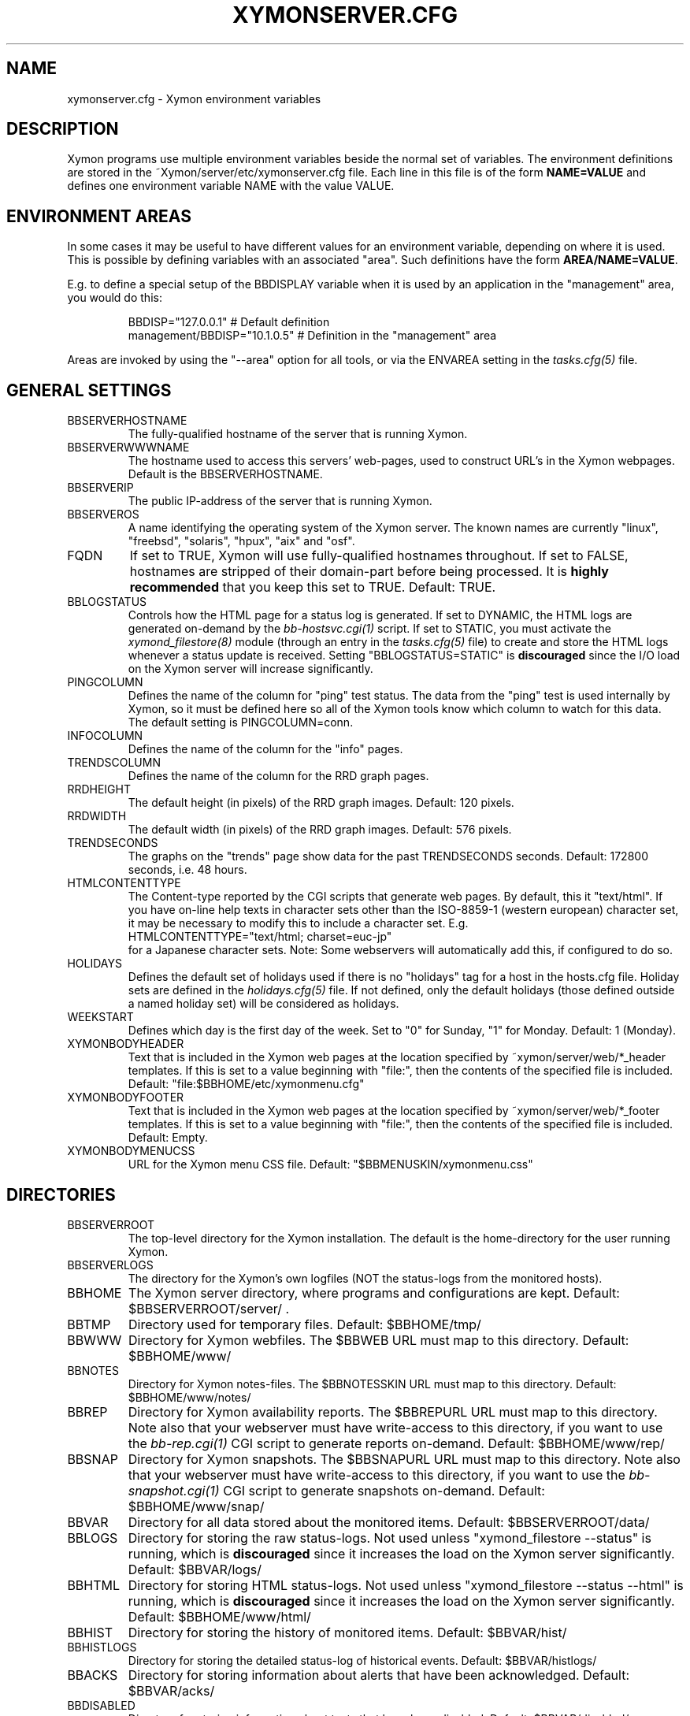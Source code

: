 .TH XYMONSERVER.CFG 5 "Version 4.2.3:  4 Feb 2009" "Xymon"
.SH NAME
xymonserver.cfg \- Xymon environment variables

.SH DESCRIPTION
Xymon programs use multiple environment variables beside the
normal set of variables.  The environment definitions
are stored in the ~Xymon/server/etc/xymonserver.cfg file. 
Each line in this file is of the form \fBNAME=VALUE\fR and defines
one environment variable NAME with the value VALUE.

.SH ENVIRONMENT AREAS
In some cases it may be useful to have different values for an environment
variable, depending on where it is used. This is possible by defining
variables with an associated "area". Such definitions have the form
\fBAREA/NAME=VALUE\fR.

E.g. to define a special setup of the BBDISPLAY variable when it is used
by an application in the "management" area, you would do this:
.IP
.nf
  BBDISP="127.0.0.1"            # Default definition
  management/BBDISP="10.1.0.5"  # Definition in the "management" area
.fi
.LP
Areas are invoked by using the "--area" option for all tools, or via the 
ENVAREA setting in the
.I tasks.cfg(5)
file.

.SH GENERAL SETTINGS

.IP BBSERVERHOSTNAME
The fully-qualified hostname of the server that is running Xymon.

.IP BBSERVERWWWNAME
The hostname used to access this servers' web-pages, used to construct
URL's in the Xymon webpages. Default is the BBSERVERHOSTNAME.

.IP BBSERVERIP
The public IP-address of the server that is running Xymon.

.IP BBSERVEROS
A name identifying the operating system of the Xymon server. The 
known names are currently "linux", "freebsd", "solaris", "hpux",
"aix" and "osf".

.IP FQDN
If set to TRUE, Xymon will use fully-qualified hostnames throughout.
If set to FALSE, hostnames are stripped of their domain-part before
being processed. It is \fBhighly recommended\fR that you keep this
set to TRUE. Default: TRUE.

.IP BBLOGSTATUS
Controls how the HTML page for a status log is generated. If set to
DYNAMIC, the HTML logs are generated on-demand by the 
.I bb-hostsvc.cgi(1)
script. If set to STATIC, you must activate the
.I xymond_filestore(8)
module (through an entry in the
.I tasks.cfg(5)
file) to create and store the HTML logs whenever a status update is
received. Setting "BBLOGSTATUS=STATIC" is \fBdiscouraged\fR since the
I/O load on the Xymon server will increase significantly.

.IP PINGCOLUMN
Defines the name of the column for "ping" test status. The data from
the "ping" test is used internally by Xymon, so it must be defined
here so all of the Xymon tools know which column to watch for this 
data. The default setting is PINGCOLUMN=conn.

.IP INFOCOLUMN
Defines the name of the column for the "info" pages.

.IP TRENDSCOLUMN
Defines the name of the column for the RRD graph pages.

.IP RRDHEIGHT
The default height (in pixels) of the RRD graph images.
Default: 120 pixels.

.IP RRDWIDTH
The default width (in pixels) of the RRD graph images.
Default: 576 pixels.

.IP TRENDSECONDS
The graphs on the "trends" page show data for the past TRENDSECONDS
seconds. Default: 172800 seconds, i.e. 48 hours.

.IP HTMLCONTENTTYPE
The Content-type reported by the CGI scripts that generate web pages.
By default, this it "text/html". If you have on-line help texts in
character sets other than the ISO-8859-1 (western european) character
set, it may be necessary to modify this to include a character set.
E.g.
.br
   HTMLCONTENTTYPE="text/html; charset=euc-jp"
.br
for a Japanese character sets. Note: Some webservers will automatically
add this, if configured to do so.

.IP HOLIDAYS
Defines the default set of holidays used if there is no "holidays" 
tag for a host in the hosts.cfg file. Holiday sets are defined in the
.I holidays.cfg(5)
file. If not defined, only the default holidays (those defined outside
a named holiday set) will be considered as holidays.

.IP WEEKSTART
Defines which day is the first day of the week. Set to "0" for Sunday,
"1" for Monday. Default: 1 (Monday).

.IP XYMONBODYHEADER
Text that is included in the Xymon web pages at the location specified
by ~xymon/server/web/*_header templates. If this is set to a value
beginning with "file:", then the contents of the specified file is
included. Default: "file:$BBHOME/etc/xymonmenu.cfg"

.IP XYMONBODYFOOTER
Text that is included in the Xymon web pages at the location specified
by ~xymon/server/web/*_footer templates. If this is set to a value
beginning with "file:", then the contents of the specified file is
included. Default: Empty.

.IP XYMONBODYMENUCSS
URL for the Xymon menu CSS file. Default: "$BBMENUSKIN/xymonmenu.css"


.SH DIRECTORIES

.IP BBSERVERROOT
The top-level directory for the Xymon installation. The default 
is the home-directory for the user running Xymon.

.IP BBSERVERLOGS
The directory for the Xymon's own logfiles (NOT the status-logs
from the monitored hosts).

.IP BBHOME
The Xymon server directory, where programs and configurations are kept.
Default: $BBSERVERROOT/server/ .

.IP BBTMP
Directory used for temporary files. Default: $BBHOME/tmp/

.IP BBWWW
Directory for Xymon webfiles. The $BBWEB URL must map to this directory.
Default: $BBHOME/www/

.IP BBNOTES
Directory for Xymon notes-files. The $BBNOTESSKIN URL must map to this directory.
Default: $BBHOME/www/notes/

.IP BBREP
Directory for Xymon availability reports. The $BBREPURL URL must map to this directory.
Note also that your webserver must have write-access to this directory, if you want to
use the 
.I bb-rep.cgi(1)
CGI script to generate reports on-demand. Default: $BBHOME/www/rep/

.IP BBSNAP
Directory for Xymon snapshots. The $BBSNAPURL URL must map to this directory.
Note also that your webserver must have write-access to this directory, if you want to
use the 
.I bb-snapshot.cgi(1)
CGI script to generate snapshots on-demand. Default: $BBHOME/www/snap/

.IP BBVAR
Directory for all data stored about the monitored items. 
Default: $BBSERVERROOT/data/

.IP BBLOGS
Directory for storing the raw status-logs. Not used unless
"xymond_filestore --status" is running, which is \fBdiscouraged\fR
since it increases the load on the Xymon server significantly.
Default: $BBVAR/logs/

.IP BBHTML
Directory for storing HTML status-logs. Not used unless
"xymond_filestore --status --html" is running, which is \fBdiscouraged\fR
since it increases the load on the Xymon server significantly.
Default: $BBHOME/www/html/

.IP BBHIST
Directory for storing the history of monitored items.
Default: $BBVAR/hist/

.IP BBHISTLOGS
Directory for storing the detailed status-log of historical events.
Default: $BBVAR/histlogs/

.IP BBACKS
Directory for storing information about alerts that have been acknowledged.
Default: $BBVAR/acks/

.IP BBDISABLED
Directory for storing information about tests that have been disabled.
Default: $BBVAR/disabled/

.IP BBDATA
Directory for storing incoming "data" messages.
Default: $BBVAR/data/

.IP BBRRDS
Top-level directory for storing RRD files (the databases with
trend-information used to generate graphs).
Default: $BBVAR/rrd/

.IP CLIENTLOGS
Directory for storing the data sent by a Xymon client around the
time a status changes to a warning (yellow) or critical (red) state.
Used by the
.I xymond_hostdata(8)
module.
Default: $BBVAR/hostdata/

.IP XYMONCGILOGDIR
Directory where debug output from CGI applications are stored. If not
specified, it defaults to $BBSERVERLOGS, but this is often a directory
that is not writable by the userid running the CGI applications. It
is therefore recommended when using "--debug" on CGI applications that
you create a separate directory owned by the user running your webserver,
and point XYMONCGILOGDIR to this directory.


.SH SYSTEM FILES

.IP HOSTSCFG
Full path to the Xymon
.I hosts.cfg(5)
configuration file. Default: $BBHOME/etc/hosts.cfg.

.IP BB
Full path to the 
.I xymon(1)
client program. Default: $BBHOME/bin/xymon.

.IP BBGEN
Full path to the
.I bbgen(1)
webpage generator program. Default: $BBHOME/bin/bbgen.


.SH URLS
.IP BBSERVERWWWURL
The root URL for the Xymon webpages, without the hostname. This
URL must be mapped to the ~/server/www/ directory in your webserver
configuration. See the sample Apache configuration in ~/server/etc/xymon-apache.conf.

.IP BBSERVERCGIURL
The root URL for the Xymon CGI-scripts, without the hostname. This
directory must be mapped to the ~/cgi-bin/ directory in your webserver
configuration, and must be flagged as holding executable scripts. See
the sample Apache configuration in ~/server/etc/xymon-apache.conf.

.IP BBWEBHOST
Initial part of the Xymon URL, including just the protocol and the
hostname, e.g. "http://www.foo.com"

.IP BBWEBHOSTURL
Prefix for all of the static Xymon webpages, e.g. "http://www.foo.com/xymon"

.IP BBWEBHTMLLOGS
URL prefix for the static HTML status-logs generated when BBLOGSTATUS=STATIC.
Note that this setting is \fBdiscouraged\fR so this setting should not be used.

.IP BBWEB
URL prefix (without hostname) of the Xymon webpages. E.g. "/xymon".

.IP BBSKIN
URL prefix (without hostname) of the Xymon graphics. E.g. "/xymon/gifs".

.IP BBHELPSKIN
URL prefix (without hostname) of the Xymon on-line help files. E.g "/xymon/help".

.IP BBMENUSKIN
URL prefix (without hostname) of the Xymon menu files. E.g "/xymon/menu".

.IP BBNOTESSKIN
URL prefix (without hostname) of the Xymon on-line notes files. E.g "/xymon/notes".

.IP BBREPURL
URL prefix (without hostname) of the Xymon availability reports. E.g. "/xymon/rep".

.IP BBSNAPURL
URL prefix (without hostname) of the Xymon snapshots. E.g. "/xymon/snap".

.IP BBWAP
URL prefix (without hostname) of the Xymon WAP/WML files. E.g. "/xymon/wml".

.IP CGIBINURL
URL prefix (without hostname) of the Xymon CGI-scripts. Default: $BBSERVERCGIURL .

.IP COLUMNDOCURL
Format string used to build a link to the documentation for a column heading.
Default: "$CGIBINURL/hobbitcolumn.sh?%s", which causes links to use the
.I hobbitcolumn.sh(1)
script to document a column.


.SH SETTINGS FOR SENDING MESSAGES TO XYMON
.IP BBDISP
The IP-address used to contact the
.I xymond(8)
service. Used by clients and the tools that perform network tests.
Default: $BBSERVERIP

.IP BBDISPLAYS
List of IP-adresses. Clients and network test tools will try to
send status reports to a Xymon server running on each of these
adresses. This setting is only used if BBDISP=0.0.0.0.

.IP PAGELEVELS
Compatibility setting for Big Brother: List of colors that are 
considered "critical" and therefore will trigger an alert. Not
used by Xymon.

.IP BBPAGE
Compatibility setting for Big Brother: This is the IP-address of
the server where a BBPAGER service is running. It is not used by Xymon.

.IP BBPAGERS
Compatibility setting for Big Brother: List of servers running the
BBPAGER service, used if BBPAGE=0.0.0.0. It is not used by Xymon.

.IP BBPORT
The portnumber for used to contact the
.I xymond(8)
service. Used by clients and the tools that perform network tests.
Default: 1984.

.IP DOCOMBO
Compatibility setting for Big Brother. Controls whether so send 
combo-messages or not. Ignored by Xymon.

.IP BBMAXMSGSPERCOMBO
The maximum number of status messages to combine into one
combo message. You may need to lower this number of your
BBDISPLAY server has trouble keeping up with the incoming
status messages from xymonnet.  Default: 100.

.IP BBSLEEPBETWEENMSGS
Length of a pause introduced between each successive transmission
of a combo-message by xymonnet. You may have to increase this
value to give your BBDISPLAY server time to process one combo
message before the next one arrives. This number defines how
many microseconds to wait between the messages.
Default: 0 (send messages as quickly as possible).


.SH XYMOND SETTINGS

.IP ALERTCOLORS
Comma-separated list of the colors that may trigger an alert-message.
The default is "red,yellow,purple". Note that alerts may further be
generated or suppresed based on the configuration in the
.I alerts.cfg(5)
file.

.IP OKCOLORS
Comma-separated list of the colors that may trigger a recovery-message.
The default is "green,clear,blue".

.IP ALERTREPEAT
How often alerts get repeated while a status is in an alert state.
This is the default setting, which may be changed in the 
.I alerts.cfg(5)
file.

.IP BBGHOSTS
Controls how status messages from unknown hosts (i.e. hosts not
listed in the hosts.cfg file) are handled.
.sp
.BR BBGHOSTS=1:
Causes the status report to be silently discarded. This is the
default behaviour in Xymon.
.sp
.BR BBGHOSTS=2: 
Discards the status report, but keep track of the hostname
and report it on the xymond status page.
.sp
When BBGHOSTS is set to 1 or 2, the hostnames in incoming 
status-messages is matched without any case-sensitivity,
unlike normal Big Brother which is case-sensitive in
hostnames. So with BBGHOSTS set to 1 or 2, "WWW.FOO.COM"
and "www.foo.com" are considered to be the same host.
If necessary, the incoming hostname will be changed
to match the way it is written in the hosts.cfg file,
changing case as needed.

.IP MAXMSG_STATUS
The maximum size of a "status" message in kB, default: 256.
Status messages are the ones that end up as columns on the 
web display. The default size should be adequate in most
cases, but some extension scripts can generate very large
status messages - close to 1024 kB. You should only change
this if you see messages in the xymond log file about status
messages being truncated.

.IP MAXMSG_CLIENT
The maximum size of a "client" message in kB, default: 512.
"client" messages are generated by the Xymon client, and often
include large process-listings. You should only change
this if you see messages in the xymond log file about client
messages being truncated.

.IP MAXMSG_DATA
The maximum size of a "data" message in kB, default: 256.
"data" messages are typically used for client reports of
e.g. netstat or vmstat data. You should only change this
setting if you see messages in the xymond log file about
data messages being truncated.

.IP MAXMSG_NOTES
The maximum size of a "notes" message in kB, default: 256.
"notes" messages provide a way for uploading documentation
about a host to Xymon; it is not enabled by default. If you 
want to upload large documents, you may need to change this
setting.

.IP MAXMSG_STACHG
The maximum size of a "status change" message in kB, default: 
Current value of the MAXMSG_STATUS setting.  Status-change 
messages occur when a status changes color. There is no 
reason to change this setting.

.IP MAXMSG_PAGE
The maximum size of a "page" message in kB, default: 
Current value of the MAXMSG_STATUS setting. "page" messages
are alerts, and include the status message that triggers the
alert. There is no reason to change this setting.

.IP MAXMSG_ENADIS
The maximum size of an "enadis" message in kB, default: 32.
"enadis" are small messages used when enabling or disabling
hosts and tests, so the default size should be adequate.

.IP MAXMSG_CLICHG
The maximum size of a "client change" message in kB, default: 
Current value of the MAXMSG_CLIENT setting.  Client-change 
messages occur when a status changes color to one of the
alert-colors, usually red, yellow and purple. There is no 
reason to change this setting.


.SH XYMOND_HISTORY SETTINGS

.IP BBALLHISTLOG
If set to TRUE,
.I xymond_history(8)
will update the $BBHIST/allevents file logging all changes to
a status. The allevents file is used by the
.I bb-eventlog.cgi(1)
tool to show the list of recent events on the BB2 webpage.

.IP BBHOSTHISTLOG
If set to TRUE,
.I xymond_history(8)
will update the host-specific eventlog that keeps record
of all status changes for a host. This logfile is not used
by any Xymon tool.

.IP SAVESTATUSLOG
If set to TRUE,
.I xymond_history(8)
will save historical detailed status-logs to the $BBHISTLOGS
directory.


.SH XYMOND_ALERT SETTINGS

.IP MAIL
Command used to send alerts via e-mail, including a "Subject:"
header in the mail. Default: "mail -s"

.IP MAILC
Command used to send alerts via e-mail in a form that does not
have a "Subject" in the mail. Default: "mail"

.IP SVCCODES
Maps status-columns to numeric service-codes. The numeric codes are
used when sending an alert using a script, where the numeric code of
the service is provided in the BBSVCNUM variable.


.SH XYMOND_RRD SETTINGS

.IP TEST2RRD
List of "COLUMNNAME[=RRDSERVICE]" settings, that define which
status- and data-messages have a corresponding RRD graph. You will 
normally not need to modify this, unless you have added a
custom TCP-based test to the protocols.cfg file, and want to collect data about
the response-time, OR if you are using the
.I xymond_rrd(8)
external script mechanism to collect data from custom tests. 
Note: All TCP tests are automatically added.

This is also used by the 
.I bb-hostsvc.cgi(1) 
script to determine if the detailed status view of a test should 
include a graph.

.IP GRAPHS
List of the RRD databases, that should be shown as a graph on
the "trends" column.

.IP NORRDDISKS
This is used to disable the tracking of certain filesystems. By default
all filesystems reported by a client are tracked. In some cases you may want 
to disable this for certain filesystems, e.g. database filesystems since they
are always completely full. This setting is a regular expression that is matched
against the filesystem name (the Unix mount-point, or the Windows disk-letter) -
if the filesystem name matches this expression, then it will not be tracked
by Xymon.
.br
Note: Setting this does not affect filesystems that are already being tracked
by Xymon - to remove them, you must remove the RRD files for the unwanted filesystems
from the ~xymon/data/rrd/HOSTNAME/ directory.

.IP RRDDISKS
This is used to enable tracking of only selected filesystems (see the NORRDDISKS
setting above). By default all filesystems are being tracked, setting this changes 
that default so that only those filesystems that match this pattern will be 
tracked.


.SH XYMONNET NETWORK TEST SETTINGS

.IP BBLOCATION
If this variable is defined, then only the hosts that have been tagged
with "NET:$BBLOCATION" will be tested by the xymonnet tool.

.IP CONNTEST
If set to TRUE, the connectivity (ping) test will be performed.

.IP IPTEST_2_CLEAR_ON_FAILED_CONN
If set to TRUE, then failing network tests go CLEAR if the conn-test fails.

.IP NONETPAGE
List of network services (separated with <space>) that should go yellow
upon failure instead of red.

.IP BBROUTERTEXT
When using the "router" or "depends" tags for a host, a failure
status will include text that an "Intermediate router is down".
With todays network topologies, the router could be a switch or
another network device; if you define this environment variable
the word "router" will be replaced with whatever you put into
the variable. So to inform the users that an intermediate switch
or router is down, use BBROUTERTEXT="switch or router".  This can 
also be set on a per-host basis using the "DESCR:hosttype:description"
tag in the 
.I hosts.cfg(5)
file.

.IP NETFAILTEXT
When a network test fails, the status message reports "SERVICENAME
not OK". The "not OK" message can be changed via this variable, e.g.
you can change it to "FAILED" or customize it as you like.

.IP FPING
The command used to run the
.I xymonping(1)
tool for the connectivity test. (The name FPING is due to the fact that
the "fping" utility was used until Xymon version 4.2). This may include 
suid-root wrappers and xymonping options.
Default: "xymonping"

.IP TRACEROUTE
Defines the location of the "traceroute" tool and
any options needed to run it. traceroute it used by
the connectivity test when the ping test fails; if
requested via the "trace" tag, the TRACEROUTE command
is executed to try to determine the point in the
network that is causing the problem. By default the
command executed is "traceroute -n -q 2 -w 2 -m 15"
(no DNS lookup, max. 2 probes, wait 2 seconds per hop,
max 15 hops).
.sp
If you have the
.I mtr(8)
tool installed - available from http://www.bitwizard.nl/mtr/ - I
strongly recommend using this instead. The recommended
setting for mtr is "/usr/sbin/mtr -c 2 -n --report" (the
exact path to the mtr utility may be different on your 
system).  Note that mtr needs to be installed suid-root 
on most systems.

.IP NTPDATE
Defines the 
.I ntpdate(1)
program used for the "ntp" test.  
Default: "ntpdate"

.IP RPCINFO
Defines the
.I rpcinfo(8)
program used for "rpc" tests.
Default: "rpcinfo"


.SH BBGEN WEBPAGE GENERATOR SETTINGS

.IP XYMONLOGO
HTML code that is inserted on all standard headers. The default is to add
the text "Xymon" in the upper-left corner of the page, but you can easily 
replace this with e.g. a company logo. If you do, I suggest that you keep 
it at about 30-35 pixels high, and 100-150 pixels wide.

.IP MKBBLOCAL
The string "Pages hosted locally" that appears above all of the pages
linked from the main Xymon webpage.

.IP MKBBSUBLOCAL
The string "Subpages hosted locally" that appears above all of the sub-pages
linked from pages below the main Xymon webpage.

.IP MKBBREMOTE
The string "Remote status display" that appears about the summary
statuses displayed on the min Xymon webpage.

.IP MKBBTITLE
HTML tags designed to go in a <FONT> tag, to choose the font for 
titles of the webpages.

.IP MKBBROWFONT
HTML tags designed to go in a <FONT> tag, to choose the font for 
row headings (hostnames) on the webpages.

.IP MKBBCOLFONT
HTML tags designed to go in a <FONT> tag, to chose the font for
column headings (test names) on the webpages.

.IP MKBBACKFONT
HTML tags designed to go in a <FONT> tag, to chose the font for
the acknowledgement text displayed on the status-log HTML page
for an acknowledged status.

.IP ACKUNTILMSG
When displaying the detailed status of an acknowledged test,
Xymon will include the time that the acknowledge expires
using the print-format defined in this setting. You can define
the timeformat using the controls in your systems
.I strftime(3)
routine, and add the text suitable for your setup.

.IP BBDATEFORMAT
On webpages generated by bbgen, the default header includes
the current date and time. Normally this looks like "Tue Aug 24
21:59:47 2004". The BBDATEFORMAT controls the format of this
timestamp - you can define the format using the controls in the 
.I strftime(3)
routine. E.g. to have it show up as "2004-08-24 21:59:47 +0200"
you would set BBDATEFORMAT="%Y-%m-%d %H:%M:%S %z"

.IP HOLIDAYFORMAT
How holiday dates are displayed. The default is "%d/%m" which
show the day and month. American users may want to change this 
to "%m/%d" to suit their preferred date-display style. This
is a formatting string for the system
.I strftime(3)
routine, so any controls available for this routine may be used.

.IP MKBB2COLREPEAT
Inspired by Jeff Stoner's col_repeat_patch.tgz patch, this defines
the maximum number of rows before repeating the column headings
on a webpage. This sets the default value for the 
.I bbgen(1)
"--maxrows" option; if the command-line option is also specifed,
then it overrides this environment variable. Note that unlike
Jeff's patch, bbgen implements this for both the bb2.html page
and all other pages (bb.html, subpages, bbnk.html). 

.IP SUMMARY_SET_BKG
If set to TRUE, then summaries will affect the color of the
main Xymon webpage. Default: FALSE.

.IP DOTHEIGHT
The height (in pixels) of the icons showing the color of a status.
Default: 16, which matches the default icons.

.IP DOTWIDTH
The width (in pixels) of the icons showing the color of a status.
Default: 16, which matches the default icons.

.IP CLIENTSVCS
List of the status logs fed by data from the Xymon client. These
status logs will - if there are Xymon client data available for
the host - include a link to the raw data sent by the client.
Default: cpu,disk,memory,procs,svcs.

.IP BBRSSTITLE
If defined, this is the title of the RSS/RDF documents generated when
.I bbgen(1)
is invoked with the "--rss" option. The default value is "Xymon Alerts".

.IP WMLMAXCHARS
Maximum size of a WAP/WML output "card" when generating these.
Default: 1500.

.IP BBMKBB2EXT
List of scripts to run as extensions to the BB2 page. Note that
two scripts, "eventlog.sh" and "acklog.sh" are handled specially:
They are handled internally by bbgen, but the script names must
be listed in this variable for this function to be enabled.

.IP BBHISTEXT
List of scripts to run as extensions to a history page.

.IP BBREPWARN
Default threshold for listing the availability as "critical" (red) when
generating the availability report. This can be set on a per-host basis
with the WARNPCT setting in
.I hosts.cfg(5).
Default: 97 (percent)

.IP BBGENREPOPTS
Default bbgen options used for reports. This will typically include
such options as "--subpagecolumns", and also "--ignorecolumns" if 
you wish to exclude certain tests from reports by default.

.IP BBGENSNAPOPTS
Default bbgen options used by snapshots. This should be identical to
the options you normally used when building Xymon webpages.

.SH FILES
.BR "~xymon/server/etc/xymonserver.cfg"

.SH "SEE ALSO"
xymon(7)


